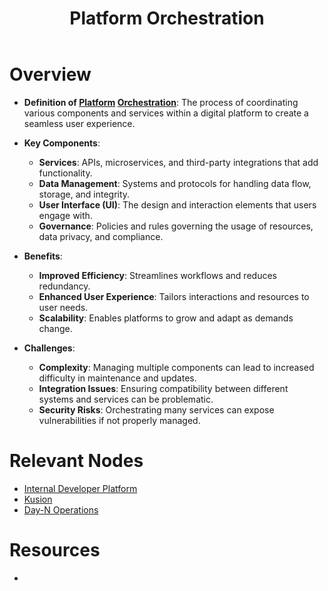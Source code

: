 :PROPERTIES:
:ID:       3b67548d-5807-4171-8e78-30a536bc858c
:END:
#+title: Platform Orchestration
#+filetags: :meta:cs:

* Overview

- *Definition of [[id:7a8ba981-1bd1-44c4-ab37-848dbf5a1099][Platform]] [[id:f822f8f6-89eb-4aa8-ac8f-fdcff3f06fb9][Orchestration]]*: The process of coordinating various components and services within a digital platform to create a seamless user experience.

- *Key Components*:
  - *Services*: APIs, microservices, and third-party integrations that add functionality.
  - *Data Management*: Systems and protocols for handling data flow, storage, and integrity.
  - *User Interface (UI)*: The design and interaction elements that users engage with.
  - *Governance*: Policies and rules governing the usage of resources, data privacy, and compliance.

- *Benefits*:
  - *Improved Efficiency*: Streamlines workflows and reduces redundancy.
  - *Enhanced User Experience*: Tailors interactions and resources to user needs.
  - *Scalability*: Enables platforms to grow and adapt as demands change.

- *Challenges*:
  - *Complexity*: Managing multiple components can lead to increased difficulty in maintenance and updates.
  - *Integration Issues*: Ensuring compatibility between different systems and services can be problematic.
  - *Security Risks*: Orchestrating many services can expose vulnerabilities if not properly managed.

* Relevant Nodes
- [[id:6e8bfd56-2aa2-4323-9069-a4e73ec1740a][Internal Developer Platform]]
- [[id:de31e871-882d-45de-a1d3-89e279b34f36][Kusion]]
- [[id:934c4508-ada7-44fa-b0a5-72c9e1670b3b][Day-N Operations]]

* Resources
 -
